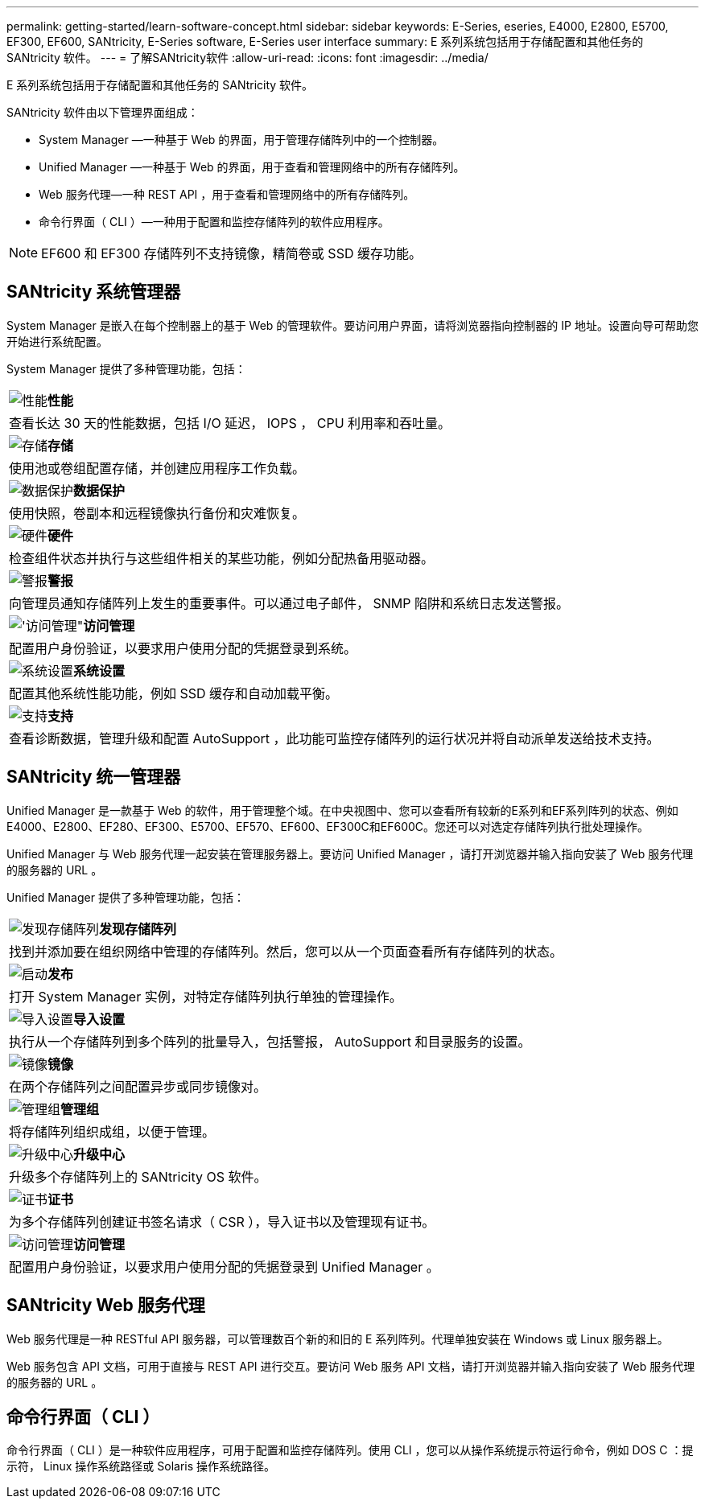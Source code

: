 ---
permalink: getting-started/learn-software-concept.html 
sidebar: sidebar 
keywords: E-Series, eseries, E4000, E2800, E5700, EF300, EF600, SANtricity, E-Series software, E-Series user interface 
summary: E 系列系统包括用于存储配置和其他任务的 SANtricity 软件。 
---
= 了解SANtricity软件
:allow-uri-read: 
:icons: font
:imagesdir: ../media/


[role="lead"]
E 系列系统包括用于存储配置和其他任务的 SANtricity 软件。

SANtricity 软件由以下管理界面组成：

* System Manager —一种基于 Web 的界面，用于管理存储阵列中的一个控制器。
* Unified Manager —一种基于 Web 的界面，用于查看和管理网络中的所有存储阵列。
* Web 服务代理—一种 REST API ，用于查看和管理网络中的所有存储阵列。
* 命令行界面（ CLI ）—一种用于配置和监控存储阵列的软件应用程序。



NOTE: EF600 和 EF300 存储阵列不支持镜像，精简卷或 SSD 缓存功能。



== SANtricity 系统管理器

System Manager 是嵌入在每个控制器上的基于 Web 的管理软件。要访问用户界面，请将浏览器指向控制器的 IP 地址。设置向导可帮助您开始进行系统配置。

System Manager 提供了多种管理功能，包括：

|===


 a| 
image:../media/sam1130_icon_performance.gif["性能"]*性能*
 a| 
查看长达 30 天的性能数据，包括 I/O 延迟， IOPS ， CPU 利用率和吞吐量。



 a| 
image:../media/sam1130_icon_volumes.gif["存储"]*存储*
 a| 
使用池或卷组配置存储，并创建应用程序工作负载。



 a| 
image:../media/sam1130_icon_async_mirroring.gif["数据保护"]*数据保护*
 a| 
使用快照，卷副本和远程镜像执行备份和灾难恢复。



 a| 
image:../media/sam1130_icon_controllers.gif["硬件"]*硬件*
 a| 
检查组件状态并执行与这些组件相关的某些功能，例如分配热备用驱动器。



 a| 
image:../media/sam1130_icon_alerts.gif["警报"]*警报*
 a| 
向管理员通知存储阵列上发生的重要事件。可以通过电子邮件， SNMP 陷阱和系统日志发送警报。



 a| 
image:../media/sam1140_icon_active_directory.gif["'访问管理\""]*访问管理*
 a| 
配置用户身份验证，以要求用户使用分配的凭据登录到系统。



 a| 
image:../media/sam1130_icon_settings.gif["系统设置"]*系统设置*
 a| 
配置其他系统性能功能，例如 SSD 缓存和自动加载平衡。



 a| 
image:../media/sam1130_icon_support.gif["支持"]*支持*
 a| 
查看诊断数据，管理升级和配置 AutoSupport ，此功能可监控存储阵列的运行状况并将自动派单发送给技术支持。

|===


== SANtricity 统一管理器

Unified Manager 是一款基于 Web 的软件，用于管理整个域。在中央视图中、您可以查看所有较新的E系列和EF系列阵列的状态、例如E4000、E2800、EF280、EF300、E5700、EF570、EF600、EF300C和EF600C。您还可以对选定存储阵列执行批处理操作。

Unified Manager 与 Web 服务代理一起安装在管理服务器上。要访问 Unified Manager ，请打开浏览器并输入指向安装了 Web 服务代理的服务器的 URL 。

Unified Manager 提供了多种管理功能，包括：

|===


 a| 
image:../media/artboard_9.png["发现存储阵列"]*发现存储阵列*
 a| 
找到并添加要在组织网络中管理的存储阵列。然后，您可以从一个页面查看所有存储阵列的状态。



 a| 
image:../media/artboard_11.png["启动"]*发布*
 a| 
打开 System Manager 实例，对特定存储阵列执行单独的管理操作。



 a| 
image:../media/sam1130_icon_system.gif["导入设置"]*导入设置*
 a| 
执行从一个存储阵列到多个阵列的批量导入，包括警报， AutoSupport 和目录服务的设置。



 a| 
image:../media/sam1130_icon_async_mirroring.gif["镜像"]*镜像*
 a| 
在两个存储阵列之间配置异步或同步镜像对。



 a| 
image:../media/artboard_10.png["管理组"]*管理组*
 a| 
将存储阵列组织成组，以便于管理。



 a| 
image:../media/sam1130_icon_upgrade_center.gif["升级中心"]*升级中心*
 a| 
升级多个存储阵列上的 SANtricity OS 软件。



 a| 
image:../media/sam1140_icon_certs.gif["证书"]*证书*
 a| 
为多个存储阵列创建证书签名请求（ CSR ），导入证书以及管理现有证书。



 a| 
image:../media/sam1140_icon_active_directory.gif["访问管理"]*访问管理*
 a| 
配置用户身份验证，以要求用户使用分配的凭据登录到 Unified Manager 。

|===


== SANtricity Web 服务代理

Web 服务代理是一种 RESTful API 服务器，可以管理数百个新的和旧的 E 系列阵列。代理单独安装在 Windows 或 Linux 服务器上。

Web 服务包含 API 文档，可用于直接与 REST API 进行交互。要访问 Web 服务 API 文档，请打开浏览器并输入指向安装了 Web 服务代理的服务器的 URL 。



== 命令行界面（ CLI ）

命令行界面（ CLI ）是一种软件应用程序，可用于配置和监控存储阵列。使用 CLI ，您可以从操作系统提示符运行命令，例如 DOS C ：提示符， Linux 操作系统路径或 Solaris 操作系统路径。
